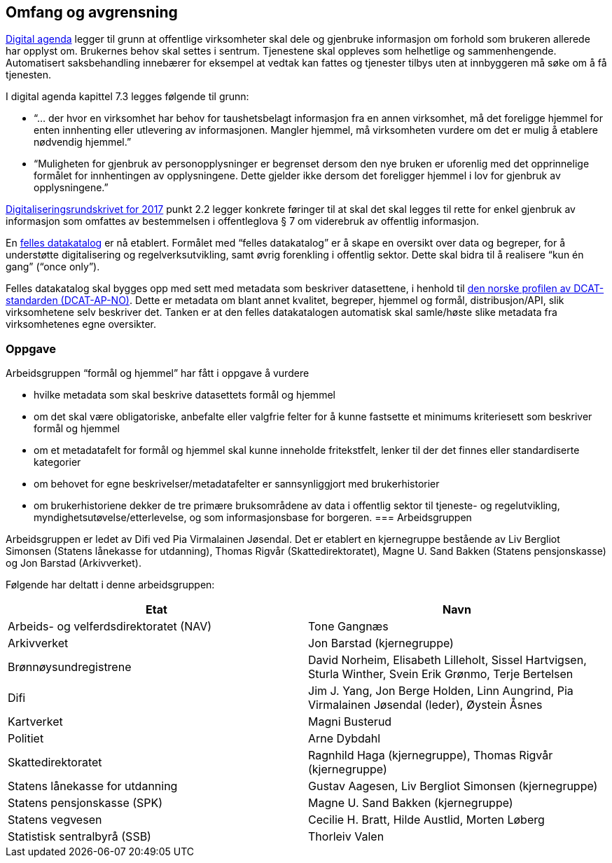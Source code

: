 
==  Omfang og avgrensning

https://www.regjeringen.no/no/dokumenter/meld.-st.-27-20152016/id2483795/[Digital agenda] legger til grunn at offentlige virksomheter skal dele og gjenbruke informasjon om forhold som brukeren allerede har opplyst om. Brukernes behov skal settes i sentrum. Tjenestene skal oppleves som helhetlige og sammenhengende. Automatisert saksbehandling innebærer for eksempel at vedtak kan fattes og tjenester tilbys uten at innbyggeren må søke om å få tjenesten.

I digital agenda kapittel 7.3 legges følgende til grunn:

 * “... der hvor en virksomhet har behov for taushetsbelagt informasjon fra en annen virksomhet, må det foreligge hjemmel for enten innhenting eller utlevering av informasjonen. Mangler hjemmel, må virksomheten vurdere om det er mulig å etablere nødvendig hjemmel.”

 * “Muligheten for gjenbruk av personopplysninger er begrenset dersom den nye bruken er uforenlig med det opprinnelige formålet for innhentingen av opplysningene. Dette gjelder ikke dersom det foreligger hjemmel i lov for gjenbruk av opplysningene.”

https://www.regjeringen.no/no/dokumenter/digitaliseringsrundskrivet/id2522147/[Digitaliseringsrundskrivet for 2017] punkt 2.2 legger konkrete føringer til at skal det skal legges til rette for enkel gjenbruk av informasjon som omfattes av bestemmelsen i offentleglova § 7 om viderebruk av offentlig informasjon.

En https://fellesdatakatalog.brreg.no/[felles datakatalog] er nå etablert. Formålet med “felles datakatalog” er å skape en oversikt over data og begreper, for å understøtte digitalisering og regelverksutvikling, samt øvrig forenkling i offentlig sektor. Dette skal bidra til å realisere “kun én gang” (“once only”).

Felles datakatalog skal bygges opp med sett med metadata som beskriver datasettene, i henhold til https://doc.difi.no/dcat-ap-no/[den norske profilen av DCAT- standarden (DCAT-AP-NO)]. Dette er metadata om blant annet kvalitet, begreper, hjemmel og formål, distribusjon/API, slik virksomhetene selv beskriver det. Tanken er at den felles datakatalogen automatisk skal samle/høste slike metadata fra virksomhetenes egne oversikter.

=== Oppgave

Arbeidsgruppen “formål og hjemmel” har fått i oppgave å vurdere

 * hvilke metadata som skal beskrive datasettets formål og hjemmel
 * om det skal være obligatoriske, anbefalte eller valgfrie felter for å kunne fastsette et minimums kriteriesett som beskriver formål og hjemmel
 * om et metadatafelt for formål og hjemmel skal kunne inneholde fritekstfelt, lenker til der det finnes eller standardiserte kategorier
 * om behovet for egne beskrivelser/metadatafelter er sannsynliggjort med brukerhistorier
 * om brukerhistoriene dekker de tre primære bruksområdene av data i offentlig sektor til tjeneste- og regelutvikling, myndighetsutøvelse/etterlevelse, og som informasjonsbase for borgeren.
=== Arbeidsgruppen

Arbeidsgruppen er ledet av Difi ved Pia Virmalainen Jøsendal. Det er etablert en kjernegruppe bestående av Liv Bergliot Simonsen (Statens lånekasse for utdanning), Thomas Rigvår (Skattedirektoratet), Magne U. Sand Bakken (Statens pensjonskasse) og Jon Barstad (Arkivverket).

Følgende har deltatt i denne arbeidsgruppen:

|===
|*Etat*|*Navn*

|Arbeids- og velferdsdirektoratet (NAV)|Tone Gangnæs
|Arkivverket|Jon Barstad (kjernegruppe)
|Brønnøysundregistrene|David Norheim, Elisabeth Lilleholt, Sissel Hartvigsen, Sturla Winther, Svein Erik Grønmo, Terje Bertelsen
|Difi|Jim J. Yang, Jon Berge Holden, Linn Aungrind, Pia Virmalainen Jøsendal (leder), Øystein Åsnes
|Kartverket|Magni Busterud
|Politiet|Arne Dybdahl
|Skattedirektoratet|Ragnhild Haga (kjernegruppe), Thomas Rigvår (kjernegruppe)
|Statens lånekasse for utdanning|Gustav Aagesen, Liv Bergliot Simonsen (kjernegruppe)
|Statens pensjonskasse (SPK)|Magne U. Sand Bakken (kjernegruppe)
|Statens vegvesen|Cecilie H. Bratt, Hilde Austlid, Morten Løberg
|Statistisk sentralbyrå (SSB)|Thorleiv Valen
|===
